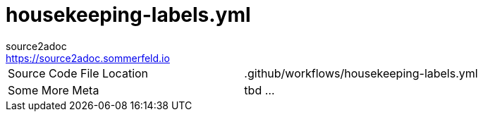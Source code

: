 = housekeeping-labels.yml
source2adoc <https://source2adoc.sommerfeld.io>

[cols="1,1"]
|===
|Source Code File Location |.github/workflows/housekeeping-labels.yml
|Some More Meta |tbd ...
|===

